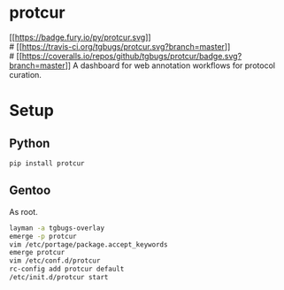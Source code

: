 * protcur
[[https://pypi.org/project/protcur/][[[https://badge.fury.io/py/protcur.svg]]]]\\
# [[https://travis-ci.org/tgbugs/protcur][[[https://travis-ci.org/tgbugs/protcur.svg?branch=master]]]]\\
# [[https://coveralls.io/github/tgbugs/protcur?branch=master][[[https://coveralls.io/repos/github/tgbugs/protcur/badge.svg?branch=master]]]]
A dashboard for web annotation workflows for protocol curation.
* Setup
** Python
=pip install protcur=
** Gentoo
As root.
#+BEGIN_SRC bash
layman -a tgbugs-overlay
emerge -p protcur
vim /etc/portage/package.accept_keywords
emerge protcur
vim /etc/conf.d/protcur
rc-config add protcur default
/etc/init.d/protcur start
#+END_SRC
